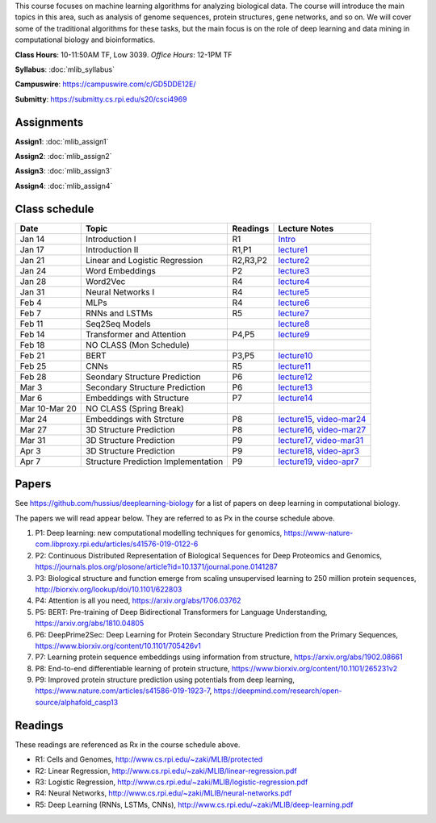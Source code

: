 .. title: CSCI4969-6969 Machine Learning in Bioinformatics 
.. slug: mlib
.. date: 2020-03-30 09:21:31 UTC-04:00
.. tags: 
.. category: 
.. link: 
.. description: 
.. type: text

This course focuses on machine learning algorithms for analyzing
biological data. The course will introduce the main topics in this area,
such as analysis of genome sequences, protein structures, gene networks,
and so on. We will cover some of the traditional algorithms for these
tasks, but the main focus is on the role of deep learning and data
mining in computational biology and bioinformatics.

**Class Hours**: 10-11:50AM TF, Low 3039. *Office Hours*: 12-1PM TF

**Syllabus**: :doc:`mlib_syllabus`

**Campuswire**: https://campuswire.com/c/GD5DDE12E/

**Submitty**: https://submitty.cs.rpi.edu/s20/csci4969


Assignments
-----------

**Assign1**: :doc:`mlib_assign1`

**Assign2**: :doc:`mlib_assign2`

**Assign3**: :doc:`mlib_assign3`

**Assign4**: :doc:`mlib_assign4`


Class schedule
--------------

+----------------+--------------------------------------+----------+------------------------------------------------------------------+
| Date           | Topic                                | Readings | Lecture Notes                                                    |
+================+======================================+==========+==================================================================+
|  Jan 14        |  Introduction I                      | R1       | `Intro <http://www.cs.rpi.edu/~zaki/MLIB/intro.ppt>`_            |
+----------------+--------------------------------------+----------+------------------------------------------------------------------+
|  Jan 17        |  Introduction II                     | R1,P1    | `lecture1 <http://www.cs.rpi.edu/~zaki/MLIB/lecture1.pdf>`_      |
+----------------+--------------------------------------+----------+------------------------------------------------------------------+
|  Jan 21        |  Linear and Logistic Regression      | R2,R3,P2 | `lecture2 <http://www.cs.rpi.edu/~zaki/MLIB/lecture2.pdf>`_      |
+----------------+--------------------------------------+----------+------------------------------------------------------------------+
|  Jan 24        |  Word Embeddings                     | P2       | `lecture3 <http://www.cs.rpi.edu/~zaki/MLIB/lecture3.pdf>`_      |
+----------------+--------------------------------------+----------+------------------------------------------------------------------+
|  Jan 28        | Word2Vec                             | R4       | `lecture4 <http://www.cs.rpi.edu/~zaki/MLIB/lecture3.pdf>`_      |
+----------------+--------------------------------------+----------+------------------------------------------------------------------+
|  Jan 31        | Neural Networks I                    | R4       | `lecture5 <http://www.cs.rpi.edu/~zaki/MLIB/lecture5.pdf>`_      |
+----------------+--------------------------------------+----------+------------------------------------------------------------------+
|  Feb 4         | MLPs                                 | R4       | `lecture6 <http://www.cs.rpi.edu/~zaki/MLIB/lecture6.pdf>`_      |
+----------------+--------------------------------------+----------+------------------------------------------------------------------+
|  Feb 7         | RNNs and LSTMs                       | R5       | `lecture7 <http://www.cs.rpi.edu/~zaki/MLIB/lecture7.pdf>`_      |
+----------------+--------------------------------------+----------+------------------------------------------------------------------+
|  Feb 11        | Seq2Seq Models                       |          | `lecture8 <http://www.cs.rpi.edu/~zaki/MLIB/lecture8.pdf>`_      |
+----------------+--------------------------------------+----------+------------------------------------------------------------------+
|  Feb 14        | Transformer and Attention            | P4,P5    | `lecture9 <http://www.cs.rpi.edu/~zaki/MLIB/lecture9.pdf>`_      |
+----------------+--------------------------------------+----------+------------------------------------------------------------------+
|  Feb 18        | NO CLASS (Mon Schedule)              |          |                                                                  |
+----------------+--------------------------------------+----------+------------------------------------------------------------------+
|  Feb 21        | BERT                                 | P3,P5    | `lecture10 <http://www.cs.rpi.edu/~zaki/MLIB/lecture10.pdf>`_    |
+----------------+--------------------------------------+----------+------------------------------------------------------------------+
|  Feb 25        | CNNs                                 | R5       | `lecture11 <http://www.cs.rpi.edu/~zaki/MLIB/lecture11.pdf>`_    |
+----------------+--------------------------------------+----------+------------------------------------------------------------------+
|  Feb 28        | Seondary Structure Prediction        | P6       | `lecture12 <http://www.cs.rpi.edu/~zaki/MLIB/lecture12.pdf>`_    |
+----------------+--------------------------------------+----------+------------------------------------------------------------------+
|  Mar 3         | Secondary Structure Prediction       | P6       | `lecture13 <http://www.cs.rpi.edu/~zaki/MLIB/lecture13.pdf>`_    |
+----------------+--------------------------------------+----------+------------------------------------------------------------------+
|  Mar 6         | Embeddings with Structure            | P7       | `lecture14 <http://www.cs.rpi.edu/~zaki/MLIB/lecture14.pdf>`_    |
+----------------+--------------------------------------+----------+------------------------------------------------------------------+
|  Mar 10-Mar 20 | NO CLASS (Spring Break)              |          |                                                                  |
+----------------+--------------------------------------+----------+------------------------------------------------------------------+
|  Mar 24        | Embeddings with Strcture             | P8       | `lecture15 <http://www.cs.rpi.edu/~zaki/MLIB/lecture15.pdf>`_,   |
|                |                                      |          | `video-mar24 <http://www.cs.rpi.edu/~zaki/MLIB/mlib-mar24.mkv>`_ |
+----------------+--------------------------------------+----------+------------------------------------------------------------------+
|  Mar 27        | 3D Structure Prediction              | P8       | `lecture16 <http://www.cs.rpi.edu/~zaki/MLIB/lecture16.pdf>`_,   |
|                |                                      |          | `video-mar27 <http://www.cs.rpi.edu/~zaki/MLIB/mlib-mar24.mkv>`_ |
+----------------+--------------------------------------+----------+------------------------------------------------------------------+
|  Mar 31        | 3D Structure Prediction              | P9       | `lecture17 <http://www.cs.rpi.edu/~zaki/MLIB/lecture17.pdf>`_,   |
|                |                                      |          | `video-mar31 <http://www.cs.rpi.edu/~zaki/MLIB/mlib-mar31.mkv>`_ |
+----------------+--------------------------------------+----------+------------------------------------------------------------------+
|  Apr 3         | 3D Structure Prediction              | P9       | `lecture18 <http://www.cs.rpi.edu/~zaki/MLIB/lecture18.pdf>`_,   |
|                |                                      |          | `video-apr3 <http://www.cs.rpi.edu/~zaki/MLIB/mlib-apr3.mkv>`_   |
+----------------+--------------------------------------+----------+------------------------------------------------------------------+
|  Apr 7         |  Structure Prediction Implementation | P9       | `lecture19 <http://www.cs.rpi.edu/~zaki/MLIB/lecture19.pdf>`_,   |
|                |                                      |          | `video-apr7 <http://www.cs.rpi.edu/~zaki/MLIB/mlib-apr7.mkv>`_   |
+----------------+--------------------------------------+----------+------------------------------------------------------------------+


Papers
------

See https://github.com/hussius/deeplearning-biology for a list of papers on deep learning in computational biology.

The papers we will read appear below. They are referred to as Px in the
course schedule above.

1. P1: Deep learning: new computational modelling techniques for genomics, https://www-nature-com.libproxy.rpi.edu/articles/s41576-019-0122-6
2. P2: Continuous Distributed Representation of Biological Sequences for Deep Proteomics and Genomics, https://journals.plos.org/plosone/article?id=10.1371/journal.pone.0141287
3. P3: Biological structure and function emerge from scaling unsupervised learning to 250 million protein sequences, http://biorxiv.org/lookup/doi/10.1101/622803
4. P4: Attention is all you need, https://arxiv.org/abs/1706.03762
5. P5: BERT: Pre-training of Deep Bidirectional Transformers for Language Understanding, https://arxiv.org/abs/1810.04805
6. P6: DeepPrime2Sec: Deep Learning for Protein Secondary Structure Prediction from the Primary Sequences, https://www.biorxiv.org/content/10.1101/705426v1 
7. P7: Learning protein sequence embeddings using information from structure, https://arxiv.org/abs/1902.08661 
8. P8: End-to-end differentiable learning of protein structure, https://www.biorxiv.org/content/10.1101/265231v2
9. P9: Improved protein structure prediction using potentials from deep learning,  https://www.nature.com/articles/s41586-019-1923-7, https://deepmind.com/research/open-source/alphafold_casp13


Readings
--------

These readings are referenced as Rx in the course schedule above.

* R1: Cells and Genomes, http://www.cs.rpi.edu/~zaki/MLIB/protected
* R2: Linear Regression, http://www.cs.rpi.edu/~zaki/MLIB/linear-regression.pdf
* R3: Logistic Regression, http://www.cs.rpi.edu/~zaki/MLIB/logistic-regression.pdf
* R4: Neural Networks, http://www.cs.rpi.edu/~zaki/MLIB/neural-networks.pdf
* R5: Deep Learning (RNNs, LSTMs, CNNs), http://www.cs.rpi.edu/~zaki/MLIB/deep-learning.pdf

